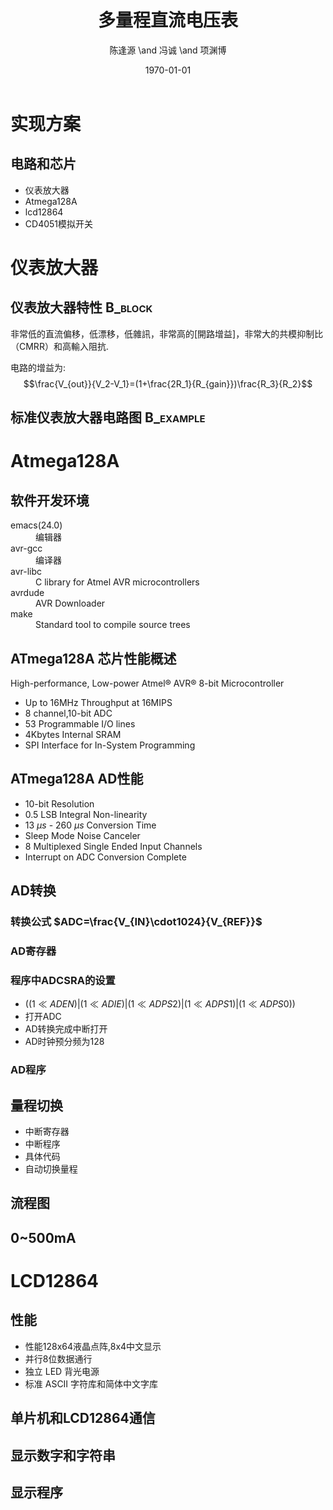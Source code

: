 #+TITLE:多量程直流电压表
#+AUTHOR:陈逢源 \and 冯诚 \and 项渊博
#+DATE:\today
#+DESCRIPTION: 
#+KEYWORDS: 
#+LANGUAGE:  zh
#+OPTIONS:   H:3 num:t toc:t \n:nil @:t ::t |:t ^:t -:t f:t *:t <:t
#+OPTIONS:   TeX:t LaTeX:t skip:nil d:nil todo:t pri:nil tags:not-in-toc
#+INFOJS_OPT: view:nil toc:nil ltoc:t mouse:underline buttons:0 path:http://orgmode.org/org-info.js
#+EXPORT_SELECT_TAGS: export
#+EXPORT_EXCLUDE_TAGS: noexport
#+LINK_UP:   
#+LINK_HOME: 

#+startup: oddeven

#+startup: beamer
#+LaTeX_CLASS: beamer
#+LaTeX_CLASS_OPTIONS: [bigger]
#+latex_header: \mode<beamer>{\usetheme{Warsaw}}
#+BEAMER_FRAME_LEVEL: 2
#+LATEX_CMD: xelatex
#+COLUMNS: %20ITEM %13BEAMER_env(Env) %6BEAMER_envargs(Args) %4BEAMER_col(Col) %7BEAMER_extra(Extra)
#+latex_header:\usepackage{xeCJK}
#+latex_header:\setCJKmainfont{WenQuanYi Micro Hei}
#+latex_header:\usepackage{amsmath}

* 实现方案

** 电路和芯片
  - 仪表放大器
  - Atmega128A
  - lcd12864
  - CD4051模拟开关

* 仪表放大器
** 仪表放大器特性						    :B_block:
  :PROPERTIES:
  :BEAMER_env: block
  :END:
非常低的直流偏移，低漂移，低雜訊，非常高的[開路增益]，非常大的共模抑制比（CMRR）和高輸入阻抗.

电路的增益为:
$$\frac{V_{out}}{V_2-V_1}=(1+\frac{2R_1}{R_{gain}})\frac{R_3}{R_2}$$

** 标准仪表放大器电路图						  :B_example:
  :PROPERTIES:
  :BEAMER_env: example
  :END:
[[file:400px-Op-Amp_Instrumentation_Amplifier.svg.png]]

* Atmega128A
** 软件开发环境
- emacs(24.0) :: 编辑器
- avr-gcc :: 编译器
- avr-libc :: C library for Atmel AVR microcontrollers
- avrdude :: AVR Downloader
- make :: Standard tool to compile source trees

** ATmega128A 芯片性能概述
High-performance, Low-power Atmel® AVR® 8-bit Microcontroller
- Up to 16MHz Throughput at 16MIPS
- 8 channel,10-bit ADC
- 53 Programmable I/O lines
- 4Kbytes Internal SRAM
- SPI Interface for In-System Programming

** ATmega128A AD性能
- 10-bit Resolution
- 0.5 LSB Integral Non-linearity
- 13 $\mu{}s$ - 260 $\mu{}s$ Conversion Time
- Sleep Mode Noise Canceler
- 8 Multiplexed Single Ended Input Channels
- Interrupt on ADC Conversion Complete
** AD转换
*** 转换公式 $ADC=\frac{V_{IN}\cdot1024}{V_{REF}}$
*** AD寄存器
*** 程序中ADCSRA的设置
- $((1 \ll ADEN)|(1 \ll ADIE)|(1 \ll ADPS2)|(1 \ll ADPS1)|(1 \ll ADPS0))$
- 打开ADC
- AD转换完成中断打开
- AD时钟预分频为128
*** AD程序

** 量程切换
- 中断寄存器
- 中断程序
- 具体代码
- 自动切换量程

** 流程图
[[file:Diagram1.jpg]]

** 0~500mA
[[file:500ma.png]]

* LCD12864
** 性能
- 性能128x64液晶点阵,8x4中文显示
- 并行8位数据通行
- 独立 LED 背光电源
- 标准 ASCII 字符库和简体中文字库

** 单片机和LCD12864通信
\begin{verbatim}
void lcd12864_init(void);
void lcd12864_clear(void);
void lcd12864_move_cur(uint8_t x,uint8_t y);
void lcd12864_write_cmd(uint8_t command);
void lcd12864_write_data(uint8_t wrdata);
\end{verbatim}
** 显示数字和字符串
\begin{verbatim}
void lcd12864_dis_num(int32_t num);
void lcd12864_dis_str(char * str);
\end{verbatim}
** 显示程序
[[file:dis.png]]

   
